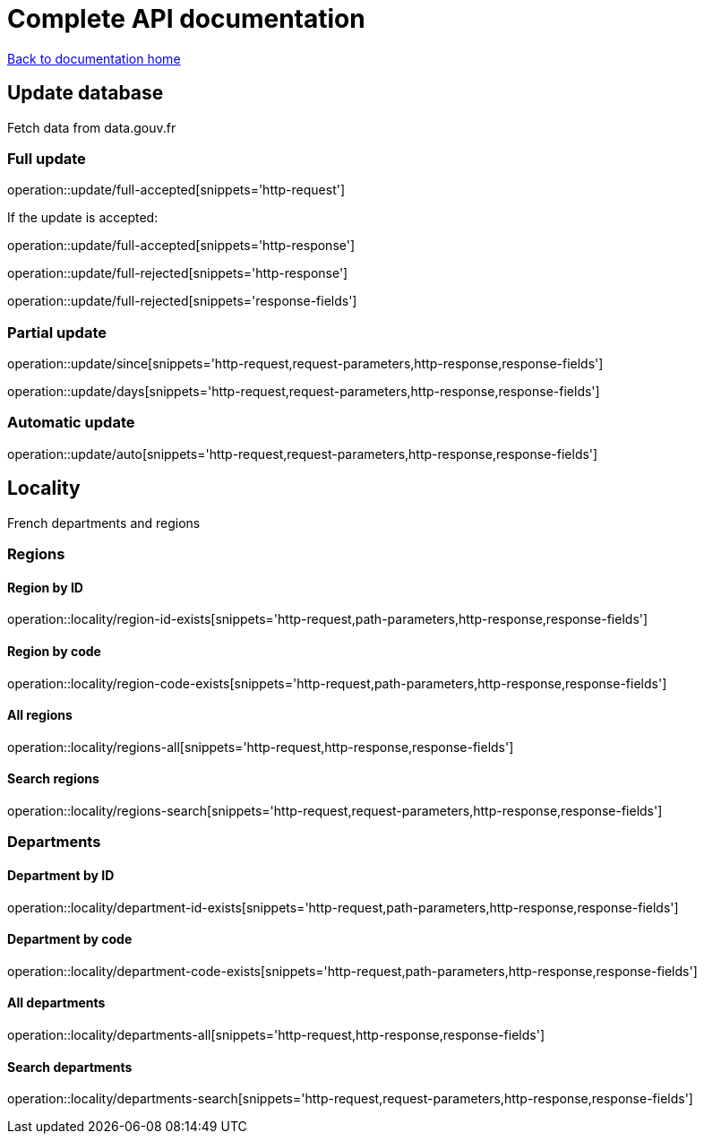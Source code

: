 = Complete API documentation

link:../index.html[Back to documentation home]

== Update database

Fetch data from data.gouv.fr

=== Full update

operation::update/full-accepted[snippets='http-request']

If the update is accepted:

operation::update/full-accepted[snippets='http-response']

operation::update/full-rejected[snippets='http-response']

operation::update/full-rejected[snippets='response-fields']

=== Partial update

operation::update/since[snippets='http-request,request-parameters,http-response,response-fields']

operation::update/days[snippets='http-request,request-parameters,http-response,response-fields']

=== Automatic update

operation::update/auto[snippets='http-request,request-parameters,http-response,response-fields']

== Locality

French departments and regions

=== Regions

==== Region by ID

operation::locality/region-id-exists[snippets='http-request,path-parameters,http-response,response-fields']

==== Region by code

operation::locality/region-code-exists[snippets='http-request,path-parameters,http-response,response-fields']

==== All regions

operation::locality/regions-all[snippets='http-request,http-response,response-fields']

==== Search regions

operation::locality/regions-search[snippets='http-request,request-parameters,http-response,response-fields']

=== Departments

==== Department by ID

operation::locality/department-id-exists[snippets='http-request,path-parameters,http-response,response-fields']

==== Department by code

operation::locality/department-code-exists[snippets='http-request,path-parameters,http-response,response-fields']

==== All departments

operation::locality/departments-all[snippets='http-request,http-response,response-fields']

==== Search departments

operation::locality/departments-search[snippets='http-request,request-parameters,http-response,response-fields']

//=== Some stats
//
//operation::locality/stats[snippets='httpie-request,http-response']
//
//=== Department by code
//
//If the department exists
//
//operation::locality/department-code-exists[snippets='httpie-request,http-response']
//
//
//If the department does not exists
//
//operation::locality/department-code-does-not-exist[snippets='httpie-request,http-response']
//
//=== Region by code
//
//If the region exists
//
//operation::locality/region-code-exists[snippets='httpie-request,http-response']
//
//If the region does not exists
//
//operation::locality/region-code-does-not-exist[snippets='httpie-request,http-response']
//
//=== Serach regions and departments
//
//operation::locality/regions-all[snippets='httpie-request,http-response']
//
//operation::locality/regions-search[snippets='httpie-request,http-response']
//
//operation::locality/departments-all[snippets='httpie-request,http-response']
//
//operation::locality/departments-search[snippets='httpie-request,http-response']
//
